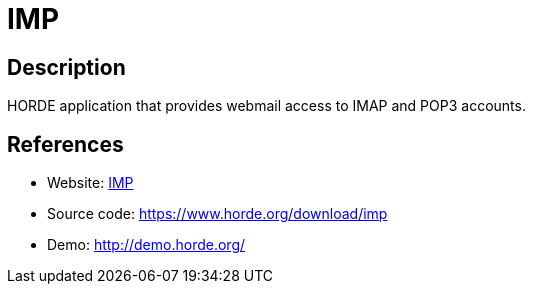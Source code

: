 = IMP

:Name:          IMP
:Language:      IMP
:License:       GPL-2.0
:Topic:         Communication systems
:Category:      Email
:Subcategory:   Webmail clients

// END-OF-HEADER. DO NOT MODIFY OR DELETE THIS LINE

== Description

HORDE application that provides webmail access to IMAP and POP3 accounts.

== References

* Website: https://www.horde.org/apps/imp/[IMP]
* Source code: https://www.horde.org/download/imp[https://www.horde.org/download/imp]
* Demo: http://demo.horde.org/[http://demo.horde.org/]
